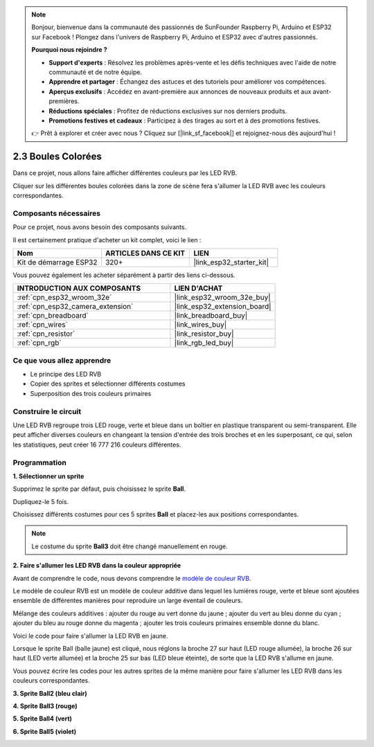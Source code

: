 .. note::

    Bonjour, bienvenue dans la communauté des passionnés de SunFounder Raspberry Pi, Arduino et ESP32 sur Facebook ! Plongez dans l'univers de Raspberry Pi, Arduino et ESP32 avec d'autres passionnés.

    **Pourquoi nous rejoindre ?**

    - **Support d'experts** : Résolvez les problèmes après-vente et les défis techniques avec l'aide de notre communauté et de notre équipe.
    - **Apprendre et partager** : Échangez des astuces et des tutoriels pour améliorer vos compétences.
    - **Aperçus exclusifs** : Accédez en avant-première aux annonces de nouveaux produits et aux avant-premières.
    - **Réductions spéciales** : Profitez de réductions exclusives sur nos derniers produits.
    - **Promotions festives et cadeaux** : Participez à des tirages au sort et à des promotions festives.

    👉 Prêt à explorer et créer avec nous ? Cliquez sur [|link_sf_facebook|] et rejoignez-nous dès aujourd'hui !

.. _sh_colorful_ball:

2.3 Boules Colorées
=========================

Dans ce projet, nous allons faire afficher différentes couleurs par les LED RVB.

Cliquer sur les différentes boules colorées dans la zone de scène fera s'allumer la LED RVB avec les couleurs correspondantes.

.. image:: img/4_color.png

Composants nécessaires
---------------------------

Pour ce projet, nous avons besoin des composants suivants. 

Il est certainement pratique d'acheter un kit complet, voici le lien : 

.. list-table::
    :widths: 20 20 20
    :header-rows: 1

    *   - Nom	
        - ARTICLES DANS CE KIT
        - LIEN
    *   - Kit de démarrage ESP32
        - 320+
        - |link_esp32_starter_kit|

Vous pouvez également les acheter séparément à partir des liens ci-dessous.

.. list-table::
    :widths: 30 20
    :header-rows: 1

    *   - INTRODUCTION AUX COMPOSANTS
        - LIEN D'ACHAT

    *   - :ref:`cpn_esp32_wroom_32e`
        - |link_esp32_wroom_32e_buy|
    *   - :ref:`cpn_esp32_camera_extension`
        - |link_esp32_extension_board|
    *   - :ref:`cpn_breadboard`
        - |link_breadboard_buy|
    *   - :ref:`cpn_wires`
        - |link_wires_buy|
    *   - :ref:`cpn_resistor`
        - |link_resistor_buy|
    *   - :ref:`cpn_rgb`
        - |link_rgb_led_buy|

Ce que vous allez apprendre
--------------------------------

- Le principe des LED RVB
- Copier des sprites et sélectionner différents costumes
- Superposition des trois couleurs primaires


Construire le circuit
---------------------------

Une LED RVB regroupe trois LED rouge, verte et bleue dans un boîtier en plastique transparent ou semi-transparent. Elle peut afficher diverses couleurs en changeant la tension d'entrée des trois broches et en les superposant, ce qui, selon les statistiques, peut créer 16 777 216 couleurs différentes.

.. image:: img/4_rgb.png
    :width: 300

.. image:: img/circuit/3_color_ball_bb.png

Programmation
------------------

**1. Sélectionner un sprite**

Supprimez le sprite par défaut, puis choisissez le sprite **Ball**.

.. image:: img/4_ball.png

Dupliquez-le 5 fois.

.. image:: img/4_duplicate_ball.png

Choisissez différents costumes pour ces 5 sprites **Ball** et placez-les aux positions correspondantes.

.. note::

    Le costume du sprite **Ball3** doit être changé manuellement en rouge.

.. image:: img/4_rgb1.png
    :width: 800

**2. Faire s'allumer les LED RVB dans la couleur appropriée**

Avant de comprendre le code, nous devons comprendre le `modèle de couleur RVB <https://fr.wikipedia.org/wiki/RVB>`_.

Le modèle de couleur RVB est un modèle de couleur additive dans lequel les lumières rouge, verte et bleue sont ajoutées ensemble de différentes manières pour reproduire un large éventail de couleurs. 

Mélange des couleurs additives : ajouter du rouge au vert donne du jaune ; ajouter du vert au bleu donne du cyan ; ajouter du bleu au rouge donne du magenta ; ajouter les trois couleurs primaires ensemble donne du blanc.

.. image:: img/4_rgb_addition.png
  :width: 400

Voici le code pour faire s'allumer la LED RVB en jaune.

.. image:: img/4_yellow.png


Lorsque le sprite Ball (balle jaune) est cliqué, nous réglons la broche 27 sur haut (LED rouge allumée), la broche 26 sur haut (LED verte allumée) et la broche 25 sur bas (LED bleue éteinte), de sorte que la LED RVB s'allume en jaune.

Vous pouvez écrire les codes pour les autres sprites de la même manière pour faire s'allumer les LED RVB dans les couleurs correspondantes.


**3. Sprite Ball2 (bleu clair)**

.. image:: img/4_blue.png

**4. Sprite Ball3 (rouge)**

.. image:: img/4_red.png

**5. Sprite Ball4 (vert)**

.. image:: img/4_green.png

**6. Sprite Ball5 (violet)**

.. image:: img/4_purple.png
